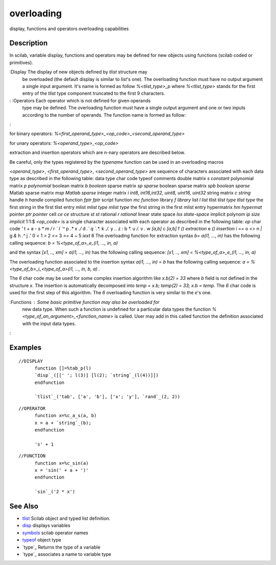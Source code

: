 


overloading
===========

display, functions and operators overloading capabilities



Description
~~~~~~~~~~~

In scilab, variable display, functions and operators may be defined
for new objects using functions (scilab coded or primitives).

:Display The display of new objects defined by `tlist` structure may
  be overloaded (the default display is similar to `list`'s one). The
  overloading function must have no output argument a single input
  argument. It's name is formed as follow `%<tlist_type>_p` where
  `%<tlist_type>` stands for the first entry of the `tlist` type
  component truncated to the first 9 characters.
: :Operators Each operator which is not defined for given operands
  type may be defined. The overloading function must have a single
  output argument and one or two inputs according to the number of
  operands. The function name is formed as follow:
:

for binary operators:
`%<first_operand_type>_<op_code>_<second_operand_type>`

for unary operators: `%<operand_type>_<op_code>`

extraction and insertion operators which are n-nary operators are
described below.

Be careful, only the types registered by the `typename` function can
be used in an overloading macros

`<operand_type>`, `<first_operand_type>`, `<second_operand_type>` are
sequence of characters associated with each data type as described in
the following table:
data type char code typeof comments double matrix `s` `constant`
polynomial matrix `p` `polynomial` boolean matrix `b` `boolean` sparse
matrix `sp` `sparse` boolean sparse matrix `spb` `boolean sparse`
Matlab sparse matrix `msp` `Matlab sparse` integer matrix `i` `int8,
int16,int32, uint8, uint16, uint32` string matrix `c` `string` handle
`h` `handle` compiled function `fptr` `fptr` script function `mc`
`function` library `f` `library` list `l` `list` tlist `tlist type`
`tlist type` the first string in the first tlist entry mlist `mlist
type` `mlist type` the first string in the first mlist entry
hypermatrix `hm` `hypermat` pointer `ptr` `pointer` cell `ce` `ce`
structure `st` `st` rational `r` `rational` linear state space `lss`
`state-space` implicit polynom `ip` `size implicit` 1:1:$
`<op_code>` is a single character associated with each operator as
described in the following table:
`op` char code `'` t `+` a `-` s `*` m `/` r `\` l `^` p `.*` x `./` d
`.\` q `.*.` k `./.` y `.\.` z `:` b `*.` u `/.` v `\.` w `[a,b]` c
`[a;b]` f `() extraction` e `() insertion` i `==` o `<>` n `|` g `&` h
`.^` j `.'` 0 `<` 1 `>` 2 `<=` 3 `>=` 4 `~` 5 `iext` 6
The overloading function for extraction syntax `b= a(i1, ..., in)` has
the following calling sequence: `b = %<type_of_a>_e_(i1, ..., in, a)`

and the syntax `[x1, .., xm] = a(i1, ..., in)` has the following
calling sequence: `[x1, .., xm] = %<type_of_a>_e_(i1, ..., in, a)`

The overloading function associated to the insertion syntax `a(i1,
..., in) = b` has the following calling sequence: `a =
%<type_of_b>_i_<type_of_a>(i1, ..., in, b, a)` .

The `6` char code may be used for some complex insertion algorithm
like `x.b(2) = 33` where `b` field is not defined in the structure
`x`. The insertion is automatically decomposed into `temp = x.b;`
`temp(2) = 33;` `x.b = temp`. The `6` char code is used for the first
step of this algorithm. The `6` overloading function is very similar
to the `e`'s one.

:Functions : Some basic primitive function may also be overloaded for
  new data type. When such a function is undefined for a particular data
  types the function `%<type_of_an_argument>_<function_name>` is called.
  User may add in this called function the definition associated with
  the input data types.
:



Examples
~~~~~~~~


::

    //DISPLAY
          function []=%tab_p(l)
          `disp`_([[' '; l(3)] [l(2); `string`_(l(4))]])
          endfunction
          
          `tlist`_('tab', ['a', 'b'], ['x'; 'y'], `rand`_(2, 2))



::

    //OPERATOR
          function x=%c_a_s(a, b)
          x = a + `string`_(b);
          endfunction
          
          's' + 1



::

    //FUNCTION
          function x=%c_sin(a)
          x = 'sin(' + a + ')'
          endfunction
          
          `sin`_('2 * x')




See Also
~~~~~~~~


+ `tlist`_ Scilab object and typed list definition.
+ `disp`_ displays variables
+ `symbols`_ scilab operator names
+ `typeof`_ object type
+ `type`_ Returns the type of a variable
+ `type`_ associates a name to variable type


.. _disp: disp.html
.. _type: type.html
.. _tlist: tlist.html
.. _symbols: symbols.html
.. _typeof: typeof.html
.. _type: typename.html


